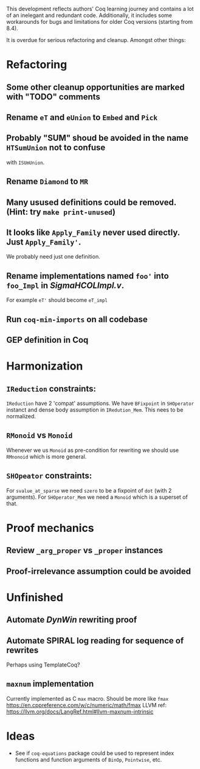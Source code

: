 
This development reflects authors' Coq learning journey and contains a
lot of an inelegant and redundant code. Additionally, it includes some
workarounds for bugs and limitations for older Coq versions (starting
from 8.4).

It is overdue for serious refactoring and cleanup. Amongst other things:

* Refactoring
** Some other cleanup opportunities are marked with "TODO" comments
** Rename =eT= and =eUnion= to =Embed= and =Pick=
** Probably "SUM" shoud be avoided in the name =HTSumUnion= not to confuse
  with =ISUmUnion=.
** Rename =Diamond= to =MR=
** Many usused definitions could be removed. (Hint: try =make print-unused=)
** It looks like =Apply_Family= never used directly. Just =Apply_Family'=.
   We probably need just one definition.
** Rename implementations named =foo'= into =foo_Impl= in /SigmaHCOLImpl.v/.
  For example =eT'= should become =eT_impl=
** Run =coq-min-imports= on all codebase
** GEP definition in Coq

* Harmonization
** =IReduction= constraints:
  =IReduction= have 2 'compat' assumptions. We have =BFixpoint= in
  =SHOperator= instanct and dense body assumption in =IRedution_Mem=.
  This nees to be normalized.

** =RMonoid= vs =Monoid= 
   Whenever we us =Monoid= as pre-condition for rewriting we should use
   =RMnonoid= which is more general.

** =SHOpeator= constraints:
  For =svalue_at_sparse= we need =szero= to be a fixpoint of =dot=
  (with 2 arguments). For =SHOperator_Mem= we need a =Monoid= which is
  a superset of that. 

* Proof mechanics
** Review =_arg_proper= vs =_proper= instances
** Proof-irrelevance assumption could be avoided
* Unfinished
** Automate /DynWin/ rewriting proof
** Automate SPIRAL log reading for sequence of rewrites
   Perhaps using TemplateCoq?
** =maxnum=  implementation
   Currently implemented as C =max= macro. Should be more
   like =fmax= https://en.cppreference.com/w/c/numeric/math/fmax
   LLVM ref: https://llvm.org/docs/LangRef.html#llvm-maxnum-intrinsic
* Ideas
  - See if =coq-equations= package could be used to represent index
    functions and function arguments of =BinOp=, =Pointwise=, etc.

